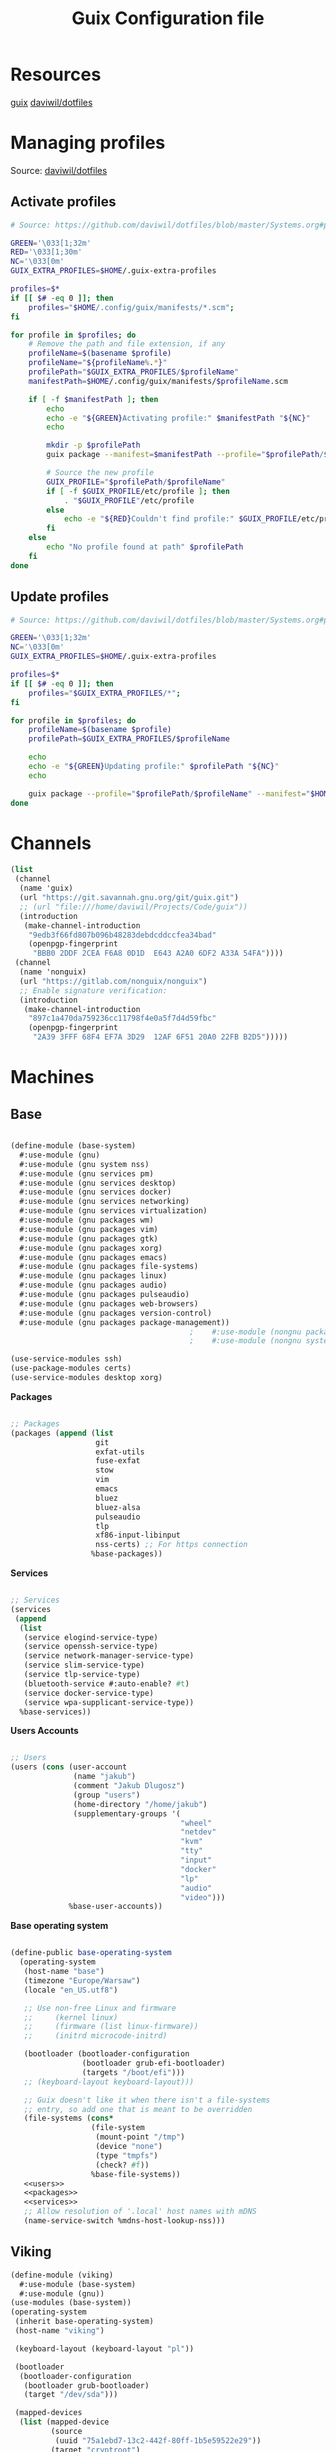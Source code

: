 #+TITLE: Guix Configuration file

* Resources
[[https://guix.gnu.org/manual/en/html_node/index.html][guix]]
[[https://github.com/daviwil/dotfiles/blob/master/Systems.org][daviwil/dotfiles]]

* Managing profiles
Source: [[https://github.com/daviwil/dotfiles/blob/master/Systems.org#profile-management][daviwil/dotfiles]]
** Activate profiles

#+begin_src sh :tangle bin/activate-profiles :shebang #!/bin/sh
  # Source: https://github.com/daviwil/dotfiles/blob/master/Systems.org#profile-management

  GREEN='\033[1;32m'
  RED='\033[1;30m'
  NC='\033[0m'
  GUIX_EXTRA_PROFILES=$HOME/.guix-extra-profiles

  profiles=$*
  if [[ $# -eq 0 ]]; then
      profiles="$HOME/.config/guix/manifests/*.scm";
  fi

  for profile in $profiles; do
      # Remove the path and file extension, if any
      profileName=$(basename $profile)
      profileName="${profileName%.*}"
      profilePath="$GUIX_EXTRA_PROFILES/$profileName"
      manifestPath=$HOME/.config/guix/manifests/$profileName.scm

      if [ -f $manifestPath ]; then
          echo
          echo -e "${GREEN}Activating profile:" $manifestPath "${NC}"
          echo

          mkdir -p $profilePath
          guix package --manifest=$manifestPath --profile="$profilePath/$profileName"

          # Source the new profile
          GUIX_PROFILE="$profilePath/$profileName"
          if [ -f $GUIX_PROFILE/etc/profile ]; then
              . "$GUIX_PROFILE"/etc/profile
          else
              echo -e "${RED}Couldn't find profile:" $GUIX_PROFILE/etc/profile "${NC}"
          fi
      else
          echo "No profile found at path" $profilePath
      fi
  done

#+end_src

** Update profiles

#+begin_src sh :tangle bin/update-profiles :shebang #!/bin/sh
  # Source: https://github.com/daviwil/dotfiles/blob/master/Systems.org#profile-management

  GREEN='\033[1;32m'
  NC='\033[0m'
  GUIX_EXTRA_PROFILES=$HOME/.guix-extra-profiles

  profiles=$*
  if [[ $# -eq 0 ]]; then
      profiles="$GUIX_EXTRA_PROFILES/*";
  fi

  for profile in $profiles; do
      profileName=$(basename $profile)
      profilePath=$GUIX_EXTRA_PROFILES/$profileName

      echo
      echo -e "${GREEN}Updating profile:" $profilePath "${NC}"
      echo

      guix package --profile="$profilePath/$profileName" --manifest="$HOME/.config/guix/manifests/$profileName.scm"
  done

#+end_src

* Channels
#+begin_src scheme :tangle .config/guix/channels.scm
  (list
   (channel
    (name 'guix)
    (url "https://git.savannah.gnu.org/git/guix.git")
    ;; (url "file:///home/daviwil/Projects/Code/guix"))
    (introduction
     (make-channel-introduction
      "9edb3f66fd807b096b48283debdcddccfea34bad"
      (openpgp-fingerprint
       "BBB0 2DDF 2CEA F6A8 0D1D  E643 A2A0 6DF2 A33A 54FA"))))
   (channel
    (name 'nonguix)
    (url "https://gitlab.com/nonguix/nonguix")
    ;; Enable signature verification:
    (introduction
     (make-channel-introduction
      "897c1a470da759236cc11798f4e0a5f7d4d59fbc"
      (openpgp-fingerprint
       "2A39 3FFF 68F4 EF7A 3D29  12AF 6F51 20A0 22FB B2D5")))))
#+end_src

* Machines
** Base

#+begin_src scheme :tangle .config/guix/machines/base-system.scm

  (define-module (base-system)
    #:use-module (gnu)
    #:use-module (gnu system nss)
    #:use-module (gnu services pm)
    #:use-module (gnu services desktop)
    #:use-module (gnu services docker)
    #:use-module (gnu services networking)
    #:use-module (gnu services virtualization)
    #:use-module (gnu packages wm)
    #:use-module (gnu packages vim)
    #:use-module (gnu packages gtk)
    #:use-module (gnu packages xorg)
    #:use-module (gnu packages emacs)
    #:use-module (gnu packages file-systems)
    #:use-module (gnu packages linux)
    #:use-module (gnu packages audio)
    #:use-module (gnu packages pulseaudio)
    #:use-module (gnu packages web-browsers)
    #:use-module (gnu packages version-control)
    #:use-module (gnu packages package-management))
                                          ;    #:use-module (nongnu packages linux)
                                          ;    #:use-module (nongnu system linux-initrd))

  (use-service-modules ssh)
  (use-package-modules certs)
  (use-service-modules desktop xorg)
#+end_src
 
*Packages*
  #+begin_src scheme  :noweb-ref packages :noweb yes

    ;; Packages
    (packages (append (list
                       git
                       exfat-utils
                       fuse-exfat
                       stow
                       vim
                       emacs
                       bluez
                       bluez-alsa
                       pulseaudio
                       tlp
                       xf86-input-libinput
                       nss-certs) ;; For https connection
                      %base-packages))

  #+end_src

  *Services*
  #+begin_src scheme  :noweb-ref services :noweb yes

    ;; Services
    (services
     (append
      (list
       (service elogind-service-type)
       (service openssh-service-type)
       (service network-manager-service-type)
       (service slim-service-type)
       (service tlp-service-type)
       (bluetooth-service #:auto-enable? #t)
       (service docker-service-type)
       (service wpa-supplicant-service-type))
      %base-services))

  #+end_src

  *Users Accounts*
  #+begin_src scheme :noweb-ref users :noweb yes

    ;; Users
    (users (cons (user-account
                  (name "jakub")
                  (comment "Jakub Dlugosz")
                  (group "users")
                  (home-directory "/home/jakub")
                  (supplementary-groups '(
                                          "wheel" 
                                          "netdev" 
                                          "kvm"
                                          "tty"
                                          "input"
                                          "docker"
                                          "lp"
                                          "audio"
                                          "video")))
                 %base-user-accounts))

#+end_src

*Base operating system*
#+begin_src scheme :tangle .config/guix/machines/base-system.scm  :noweb yes

  (define-public base-operating-system
    (operating-system
     (host-name "base")
     (timezone "Europe/Warsaw")
     (locale "en_US.utf8")

     ;; Use non-free Linux and firmware
     ;;     (kernel linux)
     ;;     (firmware (list linux-firmware))
     ;;     (initrd microcode-initrd)

     (bootloader (bootloader-configuration
                  (bootloader grub-efi-bootloader)
                  (targets "/boot/efi")))
     ;; (keyboard-layout keyboard-layout)))

     ;; Guix doesn't like it when there isn't a file-systems
     ;; entry, so add one that is meant to be overridden
     (file-systems (cons*
                    (file-system
                     (mount-point "/tmp")
                     (device "none")
                     (type "tmpfs")
                     (check? #f))
                    %base-file-systems))
     <<users>>
     <<packages>>
     <<services>>
     ;; Allow resolution of '.local' host names with mDNS
     (name-service-switch %mdns-host-lookup-nss)))

#+end_src

  
** Viking

#+begin_src  scheme :tangle .config/guix/machines/viking.scm
  (define-module (viking)
    #:use-module (base-system)
    #:use-module (gnu))
  (use-modules (base-system))
  (operating-system
   (inherit base-operating-system)
   (host-name "viking")

   (keyboard-layout (keyboard-layout "pl"))

   (bootloader
    (bootloader-configuration
     (bootloader grub-bootloader)
     (target "/dev/sda")))

   (mapped-devices
    (list (mapped-device
           (source
            (uuid "75a1ebd7-13c2-442f-80ff-1b5e59522e29"))
           (target "cryptroot")
           (type luks-device-mapping))))

   (file-systems
    (cons* (file-system
            (mount-point "/")
            (device "/dev/mapper/cryptroot")
            (type "ext4")
            (dependencies mapped-devices))
           %base-file-systems)))
#+end_src
